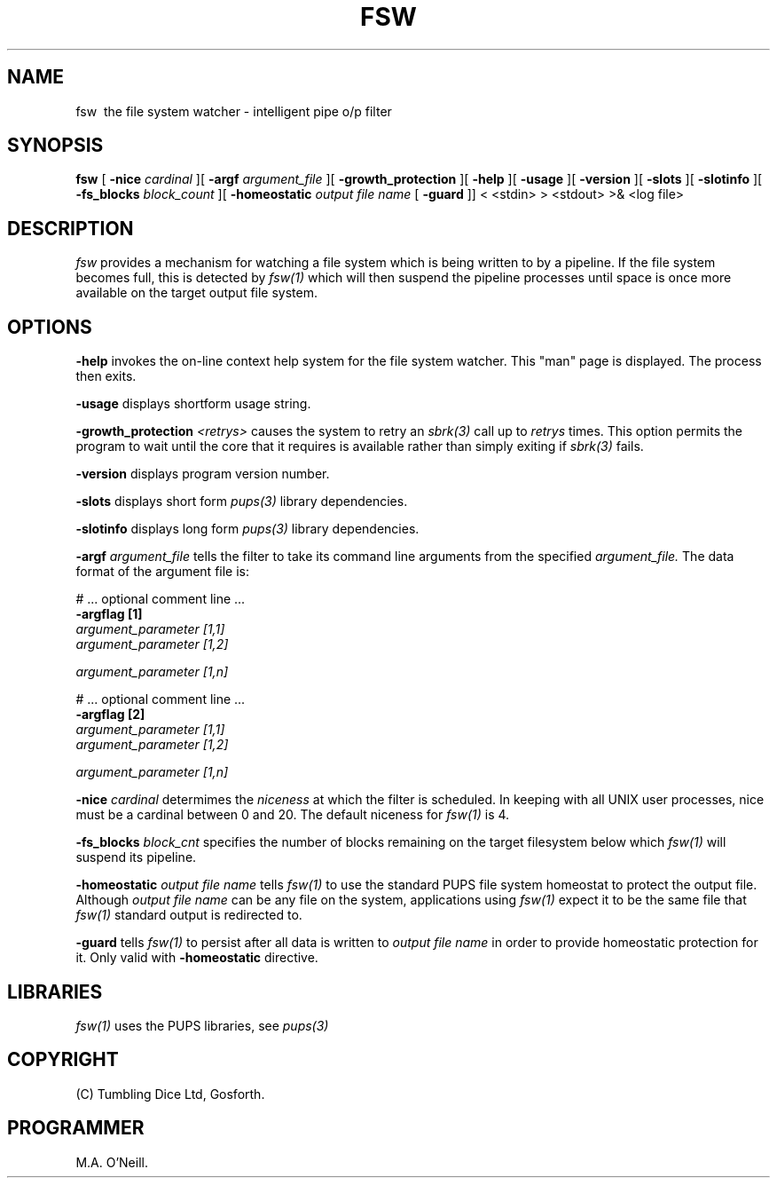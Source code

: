 .TH FSW 1 "16th April 2015" "PUPSP3 commands" "PUPSP3 commands"
.SH NAME
.br

fsw \ the file system watcher - intelligent pipe o/p filter
.SH SYNOPSIS
.B fsw
[
.B -nice
.I cardinal
][
.B -argf
.I argument_file
][
.B -growth_protection
][
.B -help
][
.B -usage
][
.B -version
][
.B -slots
][
.B -slotinfo
][
.B -fs_blocks
.I block_count
][
.B -homeostatic
.I output file name
[
.B -guard
]]
< <stdin>
> <stdout>
>& <log file>
.br

.SH DESCRIPTION
.I fsw
provides a mechanism for watching a file system which is being written to by a
pipeline. If the file system becomes full, this is detected by
.I fsw(1)
which will then suspend the pipeline processes until space is once more
available on the target output file system.
.br 

 
.SH OPTIONS
 
.B -help
invokes the on-line context help system for the file system watcher. This
"man" page is displayed. The process then exits.
.br

.B -usage
displays shortform usage string.
.br

.B -growth_protection
.I <retrys>
causes the system to retry an
.I sbrk(3)
call up to
.I retrys
times. This option permits the program to wait until the core that it requires
is available rather than simply exiting if
.I sbrk(3)
fails.
.br

.B -version
displays program version number.
.br

.B -slots
displays short form
.I pups(3)
library dependencies.
.br

.B -slotinfo
displays long form
.I pups(3)
library dependencies.
.br

.B -argf
.I argument_file
tells the filter to take its command line arguments from the specified
.I argument_file.
The data format of the argument file is:
.br

#  ... optional comment line ...
.br
.B -argflag           [1]
.br
.I argument_parameter [1,1]
.br
.I argument_parameter [1,2]
.br

.I argument_parameter [1,n]
.br

# ... optional comment line ...
.br
.B -argflag           [2]
.br
.I argument_parameter [1,1]
.br
.I argument_parameter [1,2]
.br

.I argument_parameter [1,n]
.br
 
.B -nice
.I cardinal
determimes the
.I niceness
at which the filter is scheduled. In keeping with all UNIX user processes, nice
must be a cardinal between 0 and 20. The default niceness for
.I fsw(1)
is 4.
.br

.B -fs_blocks
.I block_cnt
specifies the number of blocks remaining on the target filesystem below which
.I fsw(1)
will suspend its pipeline.
.br 

.B -homeostatic 
.I output file name 
tells
.I fsw(1)
to use the standard PUPS file system homeostat to protect the output file. Although
.I output file name
can be any file on the system, applications using
.I fsw(1)
expect it to be the same file that
.I fsw(1)
standard output is redirected to.
.br

.B -guard
tells
.I fsw(1)
to persist after all data is written to
.I output file name
in order to provide homeostatic protection for it. Only valid with 
.B -homeostatic
directive.
.br

.SH LIBRARIES
.I fsw(1)
uses the PUPS libraries, see
.I pups(3)
.br

.SH COPYRIGHT
(C) Tumbling Dice Ltd, Gosforth.
.br

.SH PROGRAMMER
M.A. O'Neill.
.br
